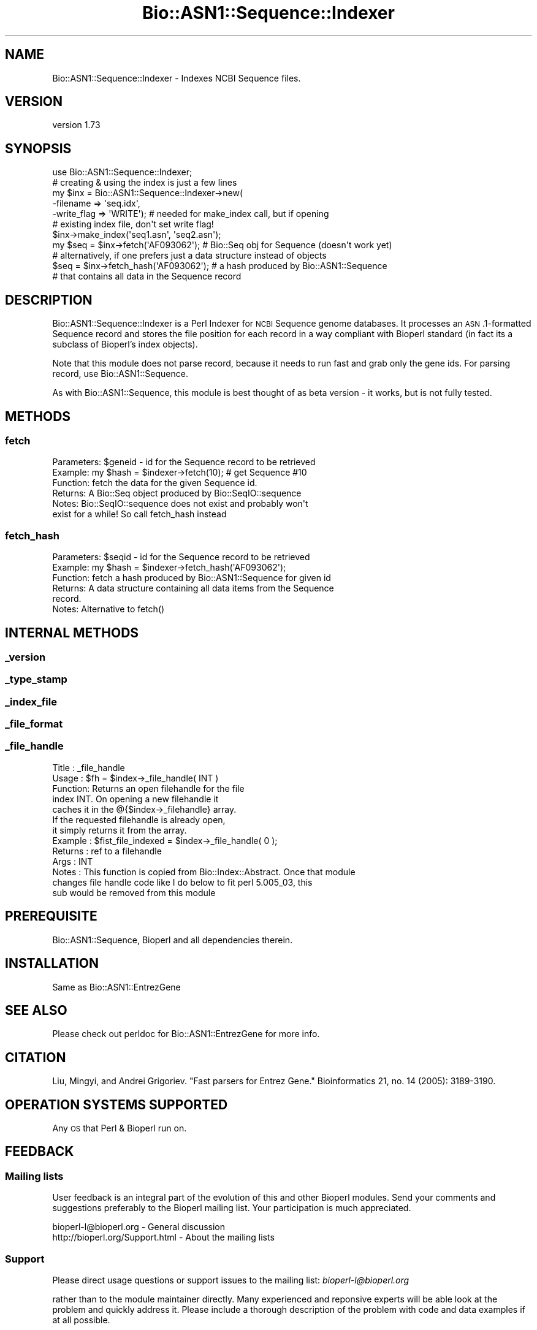 .\" Automatically generated by Pod::Man 4.09 (Pod::Simple 3.35)
.\"
.\" Standard preamble:
.\" ========================================================================
.de Sp \" Vertical space (when we can't use .PP)
.if t .sp .5v
.if n .sp
..
.de Vb \" Begin verbatim text
.ft CW
.nf
.ne \\$1
..
.de Ve \" End verbatim text
.ft R
.fi
..
.\" Set up some character translations and predefined strings.  \*(-- will
.\" give an unbreakable dash, \*(PI will give pi, \*(L" will give a left
.\" double quote, and \*(R" will give a right double quote.  \*(C+ will
.\" give a nicer C++.  Capital omega is used to do unbreakable dashes and
.\" therefore won't be available.  \*(C` and \*(C' expand to `' in nroff,
.\" nothing in troff, for use with C<>.
.tr \(*W-
.ds C+ C\v'-.1v'\h'-1p'\s-2+\h'-1p'+\s0\v'.1v'\h'-1p'
.ie n \{\
.    ds -- \(*W-
.    ds PI pi
.    if (\n(.H=4u)&(1m=24u) .ds -- \(*W\h'-12u'\(*W\h'-12u'-\" diablo 10 pitch
.    if (\n(.H=4u)&(1m=20u) .ds -- \(*W\h'-12u'\(*W\h'-8u'-\"  diablo 12 pitch
.    ds L" ""
.    ds R" ""
.    ds C` ""
.    ds C' ""
'br\}
.el\{\
.    ds -- \|\(em\|
.    ds PI \(*p
.    ds L" ``
.    ds R" ''
.    ds C`
.    ds C'
'br\}
.\"
.\" Escape single quotes in literal strings from groff's Unicode transform.
.ie \n(.g .ds Aq \(aq
.el       .ds Aq '
.\"
.\" If the F register is >0, we'll generate index entries on stderr for
.\" titles (.TH), headers (.SH), subsections (.SS), items (.Ip), and index
.\" entries marked with X<> in POD.  Of course, you'll have to process the
.\" output yourself in some meaningful fashion.
.\"
.\" Avoid warning from groff about undefined register 'F'.
.de IX
..
.if !\nF .nr F 0
.if \nF>0 \{\
.    de IX
.    tm Index:\\$1\t\\n%\t"\\$2"
..
.    if !\nF==2 \{\
.        nr % 0
.        nr F 2
.    \}
.\}
.\" ========================================================================
.\"
.IX Title "Bio::ASN1::Sequence::Indexer 3"
.TH Bio::ASN1::Sequence::Indexer 3 "2018-09-25" "perl v5.26.2" "User Contributed Perl Documentation"
.\" For nroff, turn off justification.  Always turn off hyphenation; it makes
.\" way too many mistakes in technical documents.
.if n .ad l
.nh
.SH "NAME"
Bio::ASN1::Sequence::Indexer \- Indexes NCBI Sequence files.
.SH "VERSION"
.IX Header "VERSION"
version 1.73
.SH "SYNOPSIS"
.IX Header "SYNOPSIS"
.Vb 1
\&  use Bio::ASN1::Sequence::Indexer;
\&
\&  # creating & using the index is just a few lines
\&  my $inx = Bio::ASN1::Sequence::Indexer\->new(
\&    \-filename => \*(Aqseq.idx\*(Aq,
\&    \-write_flag => \*(AqWRITE\*(Aq); # needed for make_index call, but if opening
\&                             # existing index file, don\*(Aqt set write flag!
\&  $inx\->make_index(\*(Aqseq1.asn\*(Aq, \*(Aqseq2.asn\*(Aq);
\&  my $seq = $inx\->fetch(\*(AqAF093062\*(Aq); # Bio::Seq obj for Sequence (doesn\*(Aqt work yet)
\&  # alternatively, if one prefers just a data structure instead of objects
\&  $seq = $inx\->fetch_hash(\*(AqAF093062\*(Aq); # a hash produced by Bio::ASN1::Sequence
\&                            # that contains all data in the Sequence record
.Ve
.SH "DESCRIPTION"
.IX Header "DESCRIPTION"
Bio::ASN1::Sequence::Indexer is a Perl Indexer for \s-1NCBI\s0 Sequence genome
databases. It processes an \s-1ASN\s0.1\-formatted Sequence record and stores the
file position for each record in a way compliant with Bioperl standard (in
fact its a subclass of Bioperl's index objects).
.PP
Note that this module does not parse record, because it needs to run fast and
grab only the gene ids.  For parsing record, use Bio::ASN1::Sequence.
.PP
As with Bio::ASN1::Sequence, this module is best thought of as beta version \-
it works, but is not fully tested.
.SH "METHODS"
.IX Header "METHODS"
.SS "fetch"
.IX Subsection "fetch"
.Vb 6
\&  Parameters: $geneid \- id for the Sequence record to be retrieved
\&  Example:    my $hash = $indexer\->fetch(10); # get Sequence #10
\&  Function:   fetch the data for the given Sequence id.
\&  Returns:    A Bio::Seq object produced by Bio::SeqIO::sequence
\&  Notes:      Bio::SeqIO::sequence does not exist and probably won\*(Aqt
\&                exist for a while!  So call fetch_hash instead
.Ve
.SS "fetch_hash"
.IX Subsection "fetch_hash"
.Vb 6
\&  Parameters: $seqid \- id for the Sequence record to be retrieved
\&  Example:    my $hash = $indexer\->fetch_hash(\*(AqAF093062\*(Aq);
\&  Function:   fetch a hash produced by Bio::ASN1::Sequence for given id
\&  Returns:    A data structure containing all data items from the Sequence
\&                record.
\&  Notes:      Alternative to fetch()
.Ve
.SH "INTERNAL METHODS"
.IX Header "INTERNAL METHODS"
.SS "_version"
.IX Subsection "_version"
.SS "_type_stamp"
.IX Subsection "_type_stamp"
.SS "_index_file"
.IX Subsection "_index_file"
.SS "_file_format"
.IX Subsection "_file_format"
.SS "_file_handle"
.IX Subsection "_file_handle"
.Vb 10
\&  Title   : _file_handle
\&  Usage   : $fh = $index\->_file_handle( INT )
\&  Function: Returns an open filehandle for the file
\&            index INT.  On opening a new filehandle it
\&            caches it in the @{$index\->_filehandle} array.
\&            If the requested filehandle is already open,
\&            it simply returns it from the array.
\&  Example : $fist_file_indexed = $index\->_file_handle( 0 );
\&  Returns : ref to a filehandle
\&  Args    : INT
\&  Notes   : This function is copied from Bio::Index::Abstract. Once that module
\&              changes file handle code like I do below to fit perl 5.005_03, this
\&              sub would be removed from this module
.Ve
.SH "PREREQUISITE"
.IX Header "PREREQUISITE"
Bio::ASN1::Sequence, Bioperl and all dependencies therein.
.SH "INSTALLATION"
.IX Header "INSTALLATION"
Same as Bio::ASN1::EntrezGene
.SH "SEE ALSO"
.IX Header "SEE ALSO"
Please check out perldoc for Bio::ASN1::EntrezGene for more info.
.SH "CITATION"
.IX Header "CITATION"
Liu, Mingyi, and Andrei Grigoriev. \*(L"Fast parsers for Entrez Gene.\*(R"
Bioinformatics 21, no. 14 (2005): 3189\-3190.
.SH "OPERATION SYSTEMS SUPPORTED"
.IX Header "OPERATION SYSTEMS SUPPORTED"
Any \s-1OS\s0 that Perl & Bioperl run on.
.SH "FEEDBACK"
.IX Header "FEEDBACK"
.SS "Mailing lists"
.IX Subsection "Mailing lists"
User feedback is an integral part of the evolution of this and other
Bioperl modules. Send your comments and suggestions preferably to
the Bioperl mailing list.  Your participation is much appreciated.
.PP
.Vb 2
\&  bioperl\-l@bioperl.org              \- General discussion
\&  http://bioperl.org/Support.html    \- About the mailing lists
.Ve
.SS "Support"
.IX Subsection "Support"
Please direct usage questions or support issues to the mailing list:
\&\fIbioperl\-l@bioperl.org\fR
.PP
rather than to the module maintainer directly. Many experienced and
reponsive experts will be able look at the problem and quickly
address it. Please include a thorough description of the problem
with code and data examples if at all possible.
.SS "Reporting bugs"
.IX Subsection "Reporting bugs"
Report bugs to the Bioperl bug tracking system to help us keep track
of the bugs and their resolution. Bug reports can be submitted via the
web:
.PP
.Vb 1
\&  https://github.com/bioperl/bio\-asn1\-entrezgene/issues
.Ve
.SH "AUTHOR"
.IX Header "AUTHOR"
Dr. Mingyi Liu <mingyiliu@gmail.com>
.SH "COPYRIGHT"
.IX Header "COPYRIGHT"
This software is copyright (c) 2005 by Mingyi Liu, 2005 by \s-1GPC\s0 Biotech \s-1AG,\s0 and 2005 by Altana Research Institute.
.PP
This software is available under the same terms as the perl 5 programming language system itself.
